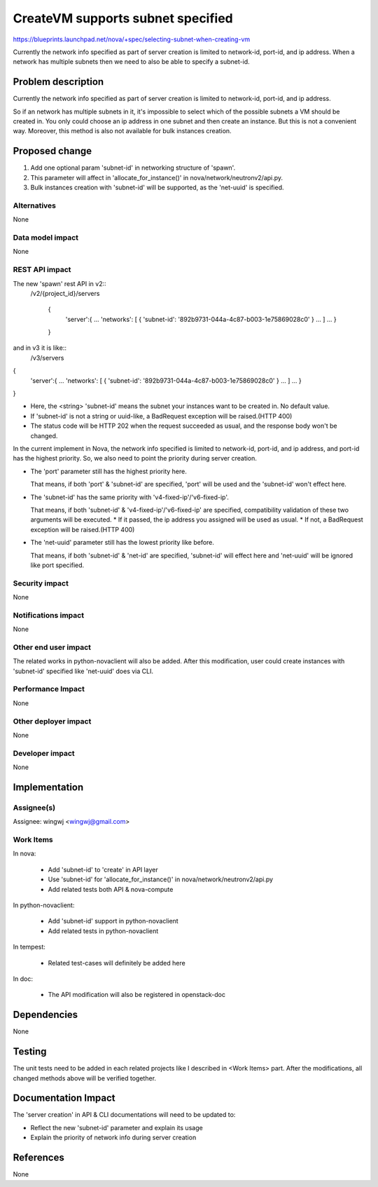 ..
 This work is licensed under a Creative Commons Attribution 3.0 Unported
 License.

 http://creativecommons.org/licenses/by/3.0/legalcode

==================================
CreateVM supports subnet specified
==================================

https://blueprints.launchpad.net/nova/+spec/selecting-subnet-when-creating-vm

Currently the network info specified as part of server creation is limited to
network-id, port-id, and ip address. When a network has multiple subnets
then we need to also be able to specify a subnet-id.


Problem description
===================

Currently the network info specified as part of server creation is limited to
network-id, port-id, and ip address.

So if an network has multiple subnets in it, it's impossible to select
which of the possible subnets a VM should be created in.
You only could choose an ip address in one subnet and then create an instance.
But this is not a convenient way. Moreover, this method is also not available
for bulk instances creation.


Proposed change
===============

1. Add one optional param 'subnet-id' in networking structure of 'spawn'.

2. This parameter will affect in 'allocate_for_instance()'
   in nova/network/neutronv2/api.py.

3. Bulk instances creation with 'subnet-id' will be supported,
   as the 'net-uuid' is specified.

Alternatives
------------

None

Data model impact
-----------------

None

REST API impact
---------------

The new 'spawn' rest API in v2::
 /v2/{project_id}/servers

    {
        'server':{
        ...
        'networks': [
        {
        'subnet-id': '892b9731-044a-4c87-b003-1e75869028c0'
        }
        ...
        ]
        ...
        }

    }

and in v3 it is like::
 /v3/servers

{
    'server':{
    ...
    'networks': [
    {
    'subnet-id': '892b9731-044a-4c87-b003-1e75869028c0'
    }
    ...
    ]
    ...
    }

}

* Here, the <string> 'subnet-id' means the subnet your instances
  want to be created in. No default value.

* If 'subnet-id' is not a string or uuid-like, a BadRequest exception
  will be raised.(HTTP 400)

* The status code will be HTTP 202 when the request succeeded as usual,
  and the response body won't be changed.

In the current implement in Nova, the network info specified is limited to
network-id, port-id, and ip address, and port-id has the highest priority.
So, we also need to point the priority during server creation.

* The 'port' parameter still has the highest priority here.

  That means, if both 'port' & 'subnet-id' are specified, 'port' will be used
  and the 'subnet-id' won't effect here.

* The 'subnet-id' has the same priority with 'v4-fixed-ip'/'v6-fixed-ip'.

  That means, if both 'subnet-id' & 'v4-fixed-ip'/'v6-fixed-ip' are specified,
  compatibility validation of these two arguments will be executed.
  * If it passed, the ip address you assigned will be used as usual.
  * If not, a BadRequest exception will be raised.(HTTP 400)

* The 'net-uuid' parameter still has the lowest priority like before.

  That means, if both 'subnet-id' & 'net-id' are specified, 'subnet-id'
  will effect here and 'net-uuid' will be ignored like port specified.


Security impact
---------------

None

Notifications impact
--------------------

None

Other end user impact
---------------------

The related works in python-novaclient will also be added.
After this modification, user could create instances with 'subnet-id' specified
like 'net-uuid' does via CLI.

Performance Impact
------------------

None

Other deployer impact
---------------------

None

Developer impact
----------------

None


Implementation
==============

Assignee(s)
-----------

Assignee: wingwj <wingwj@gmail.com>

Work Items
----------

In nova:

  * Add 'subnet-id' to 'create' in API layer

  * Use 'subnet-id' for 'allocate_for_instance()'
    in nova/network/neutronv2/api.py

  * Add related tests both API & nova-compute

In python-novaclient:

  * Add 'subnet-id' support in python-novaclient

  * Add related tests in python-novaclient

In tempest:

  * Related test-cases will definitely be added here

In doc:

  * The API modification will also be registered in openstack-doc


Dependencies
============

None


Testing
=======

The unit tests need to be added in each related projects like I described
in <Work Items> part. After the modifications, all changed methods above
will be verified together.


Documentation Impact
====================

The 'server creation' in API & CLI documentations will need to be updated to:

* Reflect the new 'subnet-id' parameter and explain its usage
* Explain the priority of network info during server creation


References
==========

None